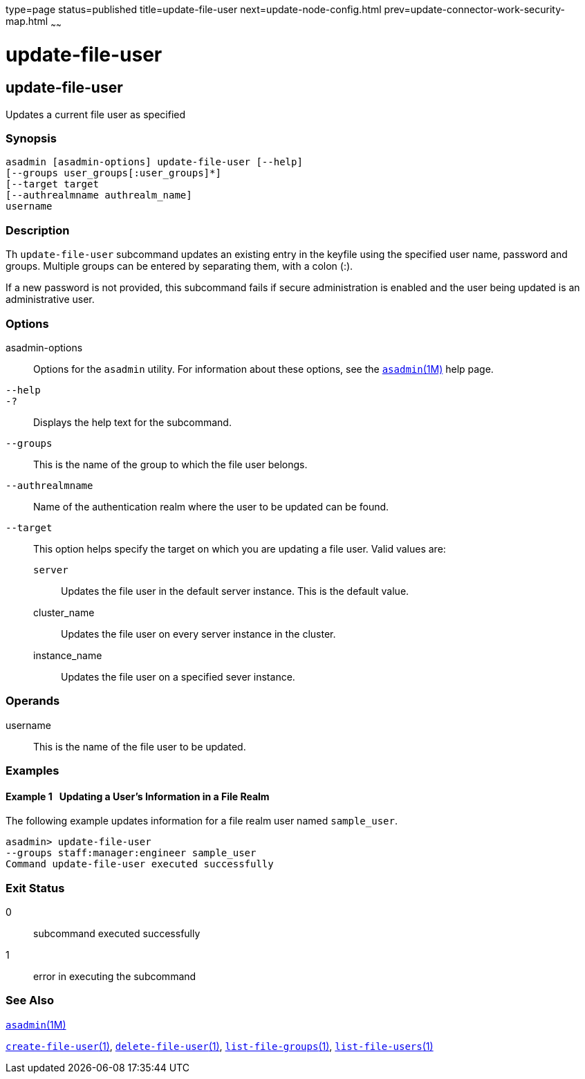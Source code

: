 type=page
status=published
title=update-file-user
next=update-node-config.html
prev=update-connector-work-security-map.html
~~~~~~

update-file-user
================

[[update-file-user-1]][[GSRFM00254]][[update-file-user]]

update-file-user
----------------

Updates a current file user as specified

[[sthref2274]]

=== Synopsis

[source]
----
asadmin [asadmin-options] update-file-user [--help]
[--groups user_groups[:user_groups]*]
[--target target
[--authrealmname authrealm_name]
username
----

[[sthref2275]]

=== Description

Th `update-file-user` subcommand updates an existing entry in the
keyfile using the specified user name, password and groups. Multiple
groups can be entered by separating them, with a colon (:).

If a new password is not provided, this subcommand fails if secure
administration is enabled and the user being updated is an
administrative user.

[[sthref2276]]

=== Options

asadmin-options::
  Options for the `asadmin` utility. For information about these
  options, see the link:asadmin.html#asadmin-1m[`asadmin`(1M)] help page.
`--help`::
`-?`::
  Displays the help text for the subcommand.
`--groups`::
  This is the name of the group to which the file user belongs.
`--authrealmname`::
  Name of the authentication realm where the user to be updated can be
  found.
`--target`::
  This option helps specify the target on which you are updating a file
  user. Valid values are:

  `server`;;
    Updates the file user in the default server instance. This is the
    default value.
  cluster_name;;
    Updates the file user on every server instance in the cluster.
  instance_name;;
    Updates the file user on a specified sever instance.

[[sthref2277]]

=== Operands

username::
  This is the name of the file user to be updated.

[[sthref2278]]

=== Examples

[[GSRFM787]][[sthref2279]]

==== Example 1   Updating a User's Information in a File Realm

The following example updates information for a file realm user named
`sample_user`.

[source]
----
asadmin> update-file-user
--groups staff:manager:engineer sample_user
Command update-file-user executed successfully
----

[[sthref2280]]

=== Exit Status

0::
  subcommand executed successfully
1::
  error in executing the subcommand

[[sthref2281]]

=== See Also

link:asadmin.html#asadmin-1m[`asadmin`(1M)]

link:create-file-user.html#create-file-user-1[`create-file-user`(1)],
link:delete-file-user.html#delete-file-user-1[`delete-file-user`(1)],
link:list-file-groups.html#list-file-groups-1[`list-file-groups`(1)],
link:list-file-users.html#list-file-users-1[`list-file-users`(1)]


